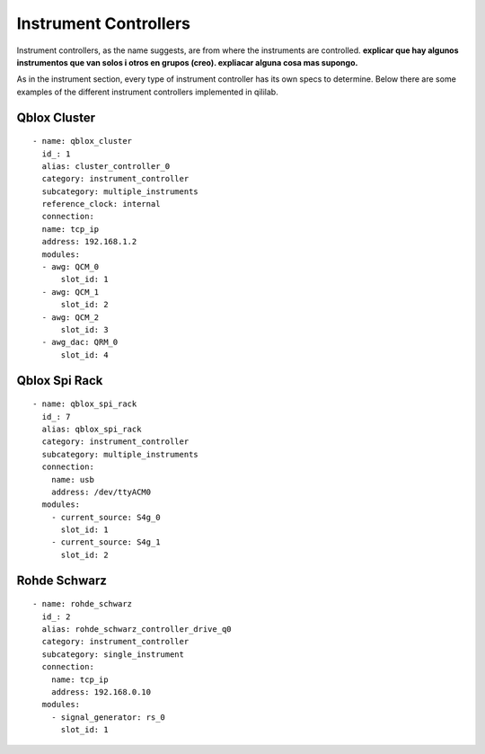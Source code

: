 Instrument Controllers
+++++++++++++++++++++++++
Instrument controllers, as the name suggests, are from where the instruments are controlled.
**explicar que hay algunos instrumentos que van solos i otros en grupos (creo). expliacar alguna cosa mas supongo.**

As in the instrument section, every type of instrument controller has its own specs to determine.
Below there are some examples of the different instrument controllers implemented in qililab.

Qblox Cluster
---------------
::

  - name: qblox_cluster
    id_: 1
    alias: cluster_controller_0
    category: instrument_controller
    subcategory: multiple_instruments
    reference_clock: internal
    connection:
    name: tcp_ip
    address: 192.168.1.2
    modules:
    - awg: QCM_0
        slot_id: 1
    - awg: QCM_1
        slot_id: 2
    - awg: QCM_2
        slot_id: 3
    - awg_dac: QRM_0
        slot_id: 4

Qblox Spi Rack
-----------------
::

  - name: qblox_spi_rack
    id_: 7
    alias: qblox_spi_rack
    category: instrument_controller
    subcategory: multiple_instruments
    connection:
      name: usb
      address: /dev/ttyACM0
    modules:
      - current_source: S4g_0
        slot_id: 1
      - current_source: S4g_1
        slot_id: 2

Rohde Schwarz
-----------------
::

  - name: rohde_schwarz
    id_: 2
    alias: rohde_schwarz_controller_drive_q0
    category: instrument_controller
    subcategory: single_instrument
    connection:
      name: tcp_ip
      address: 192.168.0.10
    modules:
      - signal_generator: rs_0
        slot_id: 1
